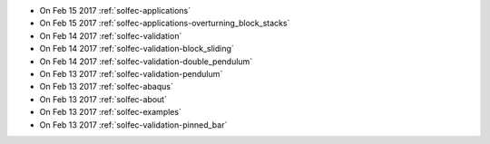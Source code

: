 
* On Feb 15 2017 :ref:`solfec-applications`

* On Feb 15 2017 :ref:`solfec-applications-overturning_block_stacks`

* On Feb 14 2017 :ref:`solfec-validation`

* On Feb 14 2017 :ref:`solfec-validation-block_sliding`

* On Feb 14 2017 :ref:`solfec-validation-double_pendulum`

* On Feb 13 2017 :ref:`solfec-validation-pendulum`

* On Feb 13 2017 :ref:`solfec-abaqus`

* On Feb 13 2017 :ref:`solfec-about`

* On Feb 13 2017 :ref:`solfec-examples`

* On Feb 13 2017 :ref:`solfec-validation-pinned_bar`
